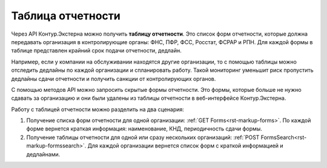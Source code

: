 Таблица отчетности
==================

Через API Контур.Экстерна можно получить **таблицу отчетности**. Это список форм отчетности, которые должна передавать организация в контролирующие органы: ФНС, ПФР, ФСС, Росстат, ФСРАР и РПН. Для каждой формы в таблице представлен крайний срок подачи отчетности, дедлайн.

Например, если у компании на обслуживании находятся другие организации, то с помощью таблицы можно отследить дедлайны по каждой организации и спланировать работу. Такой мониторинг уменьшит риск пропустить дедлайны сдачи отчетности и получить санкции от контролирующих органов. 

С помощью методов API можно запросить скрытые формы отчетности. Это формы, которые больше не нужно сдавать за организацию и они были удалены из таблицы отчетности в веб-интерфейсе Контур.Экстерна. 

Работу с таблицей отчетности можно разделить на два сценария:

1. Получение списка форм отчетности для одной организации: :ref:`GET Forms<rst-markup-forms>`. По каждой форме вернется краткая информация: наименование, КНД, периодичность сдачи формы.
2. Получение таблицы отчетности для одной или сразу нескольких организаций: :ref:`POST FormsSearch<rst-markup-formssearch>`. Для каждой организации вернется список форм с краткой информацией и дедлайнами.
